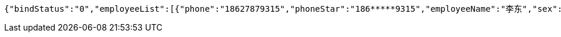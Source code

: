 [source,options="nowrap"]
----
{"bindStatus":"0","employeeList":[{"phone":"18627879315","phoneStar":"186*****9315","employeeName":"李东","sex":"0","idNumber":"2kerXcaeyc6D6pTxJawRhHa/VFbmTXjl","entName":"陈小妹","entId":"ff8080816899924301689e0288c50000"}]}
----